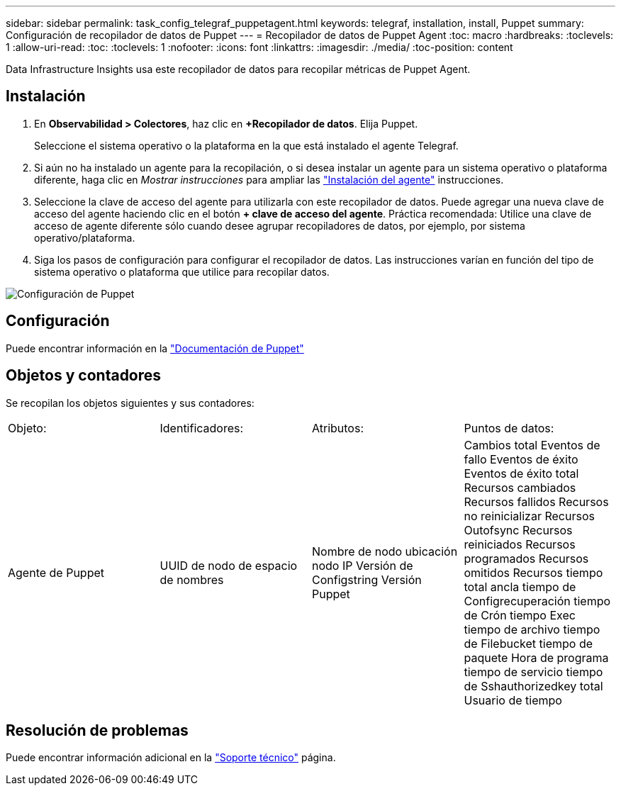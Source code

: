 ---
sidebar: sidebar 
permalink: task_config_telegraf_puppetagent.html 
keywords: telegraf, installation, install, Puppet 
summary: Configuración de recopilador de datos de Puppet 
---
= Recopilador de datos de Puppet Agent
:toc: macro
:hardbreaks:
:toclevels: 1
:allow-uri-read: 
:toc: 
:toclevels: 1
:nofooter: 
:icons: font
:linkattrs: 
:imagesdir: ./media/
:toc-position: content


[role="lead"]
Data Infrastructure Insights usa este recopilador de datos para recopilar métricas de Puppet Agent.



== Instalación

. En *Observabilidad > Colectores*, haz clic en *+Recopilador de datos*. Elija Puppet.
+
Seleccione el sistema operativo o la plataforma en la que está instalado el agente Telegraf.

. Si aún no ha instalado un agente para la recopilación, o si desea instalar un agente para un sistema operativo o plataforma diferente, haga clic en _Mostrar instrucciones_ para ampliar las link:task_config_telegraf_agent.html["Instalación del agente"] instrucciones.
. Seleccione la clave de acceso del agente para utilizarla con este recopilador de datos. Puede agregar una nueva clave de acceso del agente haciendo clic en el botón *+ clave de acceso del agente*. Práctica recomendada: Utilice una clave de acceso de agente diferente sólo cuando desee agrupar recopiladores de datos, por ejemplo, por sistema operativo/plataforma.
. Siga los pasos de configuración para configurar el recopilador de datos. Las instrucciones varían en función del tipo de sistema operativo o plataforma que utilice para recopilar datos.


image:PuppetDCConfigWindows.png["Configuración de Puppet"]



== Configuración

Puede encontrar información en la https://puppet.com/docs["Documentación de Puppet"]



== Objetos y contadores

Se recopilan los objetos siguientes y sus contadores:

[cols="<.<,<.<,<.<,<.<"]
|===


| Objeto: | Identificadores: | Atributos: | Puntos de datos: 


| Agente de Puppet | UUID de nodo de espacio de nombres | Nombre de nodo ubicación nodo IP Versión de Configstring Versión Puppet | Cambios total Eventos de fallo Eventos de éxito Eventos de éxito total Recursos cambiados Recursos fallidos Recursos no reinicializar Recursos Outofsync Recursos reiniciados Recursos programados Recursos omitidos Recursos tiempo total ancla tiempo de Configrecuperación tiempo de Crón tiempo Exec tiempo de archivo tiempo de Filebucket tiempo de paquete Hora de programa tiempo de servicio tiempo de Sshauthorizedkey total Usuario de tiempo 
|===


== Resolución de problemas

Puede encontrar información adicional en la link:concept_requesting_support.html["Soporte técnico"] página.
